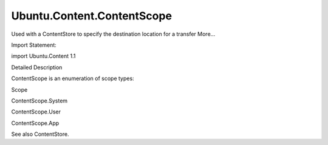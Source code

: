 Ubuntu.Content.ContentScope
===========================

.. raw:: html

   <p>

Used with a ContentStore to specify the destination location for a
transfer More...

.. raw:: html

   </p>

.. raw:: html

   <!-- @@@ContentScope -->

.. raw:: html

   <table class="alignedsummary">

.. raw:: html

   <tr>

.. raw:: html

   <td class="memItemLeft rightAlign topAlign">

Import Statement:

.. raw:: html

   </td>

.. raw:: html

   <td class="memItemRight bottomAlign">

import Ubuntu.Content 1.1

.. raw:: html

   </td>

.. raw:: html

   </tr>

.. raw:: html

   </table>

.. raw:: html

   <ul>

.. raw:: html

   </ul>

.. raw:: html

   <!-- $$$ContentScope-description -->

.. raw:: html

   <h2 id="details">

Detailed Description

.. raw:: html

   </h2>

.. raw:: html

   </p>

.. raw:: html

   <p>

ContentScope is an enumeration of scope types:

.. raw:: html

   </p>

.. raw:: html

   <table class="generic">

.. raw:: html

   <thead>

.. raw:: html

   <tr class="qt-style">

.. raw:: html

   <th>

Scope

.. raw:: html

   </th>

.. raw:: html

   </tr>

.. raw:: html

   </thead>

.. raw:: html

   <tr valign="top">

.. raw:: html

   <td>

ContentScope.System

.. raw:: html

   </td>

.. raw:: html

   </tr>

.. raw:: html

   <tr valign="top">

.. raw:: html

   <td>

ContentScope.User

.. raw:: html

   </td>

.. raw:: html

   </tr>

.. raw:: html

   <tr valign="top">

.. raw:: html

   <td>

ContentScope.App

.. raw:: html

   </td>

.. raw:: html

   </tr>

.. raw:: html

   </table>

.. raw:: html

   <p>

See also ContentStore.

.. raw:: html

   </p>

.. raw:: html

   <!-- @@@ContentScope -->
